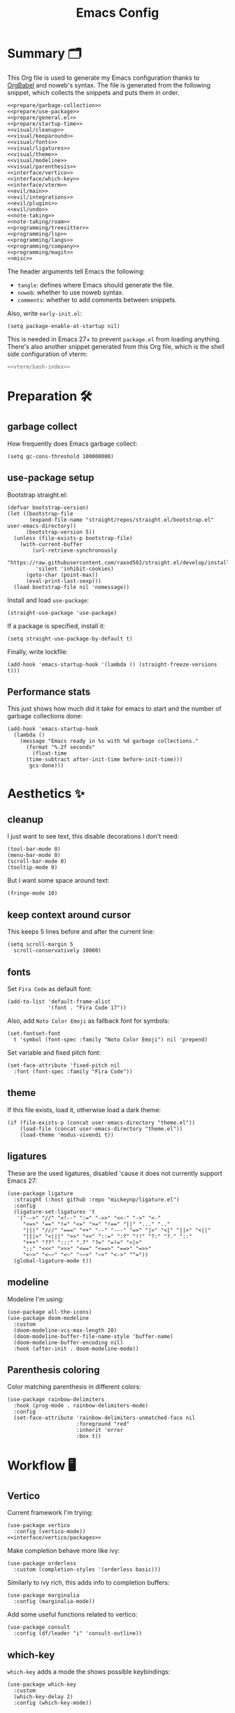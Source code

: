 #+TITLE: Emacs Config
#+PROPERTY: header-args :comments noweb :noweb yes

* Summary 🗂️
This Org file is used to generate my Emacs configuration thanks to [[https://orgmode.org/worg/org-contrib/babel/][OrgBabel]] and noweb's syntax. The file is generated from the following snippet, which collects the snippets and puts them in order.
#+begin_src elisp :tangle init.el
  <<prepare/garbage-collection>>
  <<prepare/use-package>>
  <<prepare/general.el>>
  <<prepare/startup-time>>
  <<visual/cleanup>>
  <<visual/keeparound>>
  <<visual/fonts>>
  <<visual/ligatures>>
  <<visual/theme>>
  <<visual/modeline>>
  <<visual/parenthesis>>
  <<interface/vertico>>
  <<interface/which-key>>
  <<interface/vterm>>
  <<evil/main>>
  <<evil/integrations>>
  <<evil/plugins>>
  <<evil/undo>>
  <<note-taking>>
  <<note-taking/roam>>
  <<programming/treesitter>>
  <<programming/lsp>>
  <<programming/langs>>
  <<programming/company>>
  <<programming/magit>>
  <<misc>>
#+end_src
The header arguments tell Emacs the following:
- ~tangle~: defines where Emacs should generate the file.
- ~noweb~: whether to use noweb syntax.
- ~comments~: whether to add comments between snippets.
Also, write ~early-init.el~:
#+begin_src elisp :tangle early-init.el
  (setq package-enable-at-startup nil)
#+end_src
This is needed in Emacs 27+ to prevent ~package.el~ from loading anything.
There's also another snippet generated from this Org file, which is the shell side configuration of vterm:
#+begin_src bash :tangle emacs-vterm.sh
<<vterm/bash-index>>
#+end_src
* Preparation 🛠️
** garbage collect
How frequently does Emacs garbage collect:
#+name: prepare/garbage-collection
#+begin_src elisp
  (setq gc-cons-threshold 100000000)
#+end_src
** use-package setup
Bootstrap straight.el:
#+begin_src elisp :noweb-ref prepare/use-package
  (defvar bootstrap-version)
  (let ((bootstrap-file
         (expand-file-name "straight/repos/straight.el/bootstrap.el" user-emacs-directory))
        (bootstrap-version 5))
    (unless (file-exists-p bootstrap-file)
      (with-current-buffer
          (url-retrieve-synchronously
           "https://raw.githubusercontent.com/raxod502/straight.el/develop/install.el"
           'silent 'inhibit-cookies)
        (goto-char (point-max))
        (eval-print-last-sexp)))
    (load bootstrap-file nil 'nomessage))
#+end_src
Install and load ~use-package~:
#+begin_src elisp :noweb-ref prepare/use-package
  (straight-use-package 'use-package)
#+end_src
If a package is specified, install it:
#+begin_src elisp :noweb-ref prepare/use-package
  (setq straight-use-package-by-default t)
#+end_src
Finally, write lockfile:
#+begin_src elisp :noweb-ref prepare/use-package
  (add-hook 'emacs-startup-hook '(lambda () (straight-freeze-versions t)))
#+end_src
** Performance stats
This just shows how much did it take for emacs to start and the number of garbage collections done:
#+name: prepare/startup-time
#+begin_src elisp
(add-hook 'emacs-startup-hook
  (lambda ()
    (message "Emacs ready in %s with %d garbage collections."
      (format "%.2f seconds"
        (float-time
	  (time-subtract after-init-time before-init-time)))
       gcs-done)))
#+end_src
* Aesthetics ✨
** cleanup
I just want to see text, this disable decorations I don't need:
#+begin_src elisp :noweb-ref visual/cleanup
  (tool-bar-mode 0)
  (menu-bar-mode 0)
  (scroll-bar-mode 0)
  (tooltip-mode 0)
#+end_src
But I want some space around text:
#+begin_src elisp :noweb-ref visual/cleanup
  (fringe-mode 10)
#+end_src
** keep context around cursor
This keeps 5 lines before and after the current line:
#+name: visual/keeparound
#+begin_src elisp
  (setq scroll-margin 5
	scroll-conservatively 10000)
#+end_src
** fonts
Set ~Fira Code~ as default font:
#+begin_src elisp
  (add-to-list 'default-frame-alist
               '(font . "Fira Code 17"))
#+end_src
Also, add ~Noto Color Emoji~ as fallback font for symbols:
#+begin_src elisp :noweb-ref visual/fonts
  (set-fontset-font 
    t 'symbol (font-spec :family "Noto Color Emoji") nil 'prepend)
#+end_src
Set variable and fixed pitch font:
#+begin_src elisp :noweb-ref visual/fonts
  (set-face-attribute 'fixed-pitch nil
    :font (font-spec :family "Fira Code"))
#+end_src
** theme
If this file exists, load it, otherwise load a dark theme:
#+name: visual/theme
#+begin_src elisp
  (if (file-exists-p (concat user-emacs-directory "theme.el"))
      (load-file (concat user-emacs-directory "theme.el"))
      (load-theme 'modus-vivendi t))
#+end_src
** ligatures
These are the used ligatures, disabled 'cause it does not currently support Emacs 27:
#+name: visual/ligatures
#+begin_src elisp :noweb no
  (use-package ligature
    :straight (:host github :repo "mickeynp/ligature.el")
    :config
    (ligature-set-ligatures 't
     '("-->" "//" "<!--" ":=" "->>" "<<-" "->" "<-"
       "<=>" "==" "!=" "<=" ">=" "!==" "||" "..." ".."
       "|||" "///" "===" "++" "--" "---" "=>" "|>" "<|" "||>" "<||"
       "|||>" "<|||" ">>" "<<" "::=" ":?" "!!" "?:" "?." "::"
       "+++" "??" ":::" ".?" "?=" "=!=" "<|>"
       ";;" "<<<" ">>>" "<==" "<==>" "==>" "=>>"
       "<~>" "<~~" "<~" "~~>" "~>" "<->" "^="))
    (global-ligature-mode t))
#+end_src
** modeline
Modeline I'm using:
#+name: visual/modeline
#+begin_src elisp
  (use-package all-the-icons)
  (use-package doom-modeline
    :custom
    (doom-modeline-vcs-max-length 20)
    (doom-modeline-buffer-file-name-style 'buffer-name)
    (doom-modeline-buffer-encoding nil)
    :hook (after-init . doom-modeline-mode))
#+end_src
** Parenthesis coloring
Color matching parenthesis in different colors:
#+name: visual/parenthesis
#+begin_src elisp
  (use-package rainbow-delimiters
    :hook (prog-mode . rainbow-delimiters-mode)
    :config
    (set-face-attribute 'rainbow-delimiters-unmatched-face nil
                        :foreground "red"
                        :inherit 'error
                        :box t))
#+end_src
* Workflow 🖥️
** Vertico
Current framework I'm trying:
#+name: interface/vertico
#+begin_src elisp
  (use-package vertico
    :config (vertico-mode))
  <<interface/vertico/packages>>
#+end_src
Make completion behave more like ivy:
#+begin_src elisp :noweb-ref interface/vertico/packages
  (use-package orderless
    :custom (completion-styles '(orderless basic)))
#+end_src
Similarly to ivy rich, this adds info to completion buffers:
#+begin_src elisp :noweb-ref interface/vertico/packages
  (use-package marginalia
    :config (marginalia-mode))
#+end_src
Add some useful functions related to vertico:
#+begin_src elisp :noweb-ref interface/vertico/packages
  (use-package consult
    :config (df/leader "i" 'consult-outline))
#+end_src
** which-key
~which-key~ adds a mode the shows possible keybindings:
#+name: interface/which-key
#+begin_src elisp
   (use-package which-key
     :custom
     (which-key-delay 2)
     :config (which-key-mode))
#+end_src
** general.el
Install ~general.el~, which provides easier keybinding definition:
#+name: prepare/general.el
#+begin_src elisp
  (use-package general
    :config
    (general-evil-setup)
    (general-create-definer df/leader
      :keymaps '(normal)
      :prefix "SPC"
      :global-prefix "C-SPC")
    <<prepare/general/base>>
  )
#+end_src
These are some keybindindings that are not related to a specific package:
#+begin_src elisp :noweb-ref prepare/general/base
  (df/leader "f" '(:ignore t :which-key "files")
             "fb" '(switch-to-buffer :which-key "Switch to buffer")
             "fB" '(ibuffer-list-buffers :which-key "Open window to manage buffers")
             "ff" '(find-file :which-key "Open file"))
  (df/leader "F" 'make-frame-command)
#+end_src
** vterm
Testing this terminal:
#+begin_src elisp :noweb-ref interface/vterm
  (use-package multi-vterm
     :custom (vterm-max-scrollback 100000)
     :config (df/leader "s" 'multi-vterm))
#+end_src
Add cmake,libtool-bin to install in config.
Vterm requires some shell side configurations:
#+name: vterm/bash-index
#+begin_src bash
  <<vterm/printf>>
  <<vterm/directory-tracking>>
#+end_src
This function is used to pass messages between vterm and Emacs:
#+begin_src bash :noweb-ref vterm/printf
  vterm_printf(){
      if [ -n "$TMUX" ] && ([ "${TERM%%-*}" = "tmux" ] || [ "${TERM%%-*}" = "screen" ] ); then
          # Tell tmux to pass the escape sequences through
          printf "\ePtmux;\e\e]%s\007\e\\" "$1"
      elif [ "${TERM%%-*}" = "screen" ]; then
          # GNU screen (screen, screen-256color, screen-256color-bce)
          printf "\eP\e]%s\007\e\\" "$1"
      else
          printf "\e]%s\e\\" "$1"
      fi
  }
#+end_src
Directory tracking:
#+begin_src bash :noweb-ref vterm/directory-tracking
  vterm_prompt_end(){
      vterm_printf "51;A$(whoami)@$(hostname):$(pwd)"
  }
  PS1=$PS1'\[$(vterm_prompt_end)\]'
#+end_src
* Editing 🐙
** ~evil~ package:
The main piece, ~evil~:
#+name: evil/main
#+begin_src elisp
  (use-package evil
    :after undo-tree
    :init
    <<evil/main/init>>
    :config (evil-mode 1))
#+end_src
Then set ~undo-tree~ as undo system:
#+begin_src elisp :noweb-ref evil/main/init
    (require 'undo-tree)
    (setq evil-undo-system 'undo-tree)
    (setq evil-undo-function 'undo-tree-undo)
    (setq evil-redo-function 'undo-tree-redo)
#+end_src
Set variables needed by evil-collections:
#+begin_src elisp :noweb-ref evil/main/init
    (setq evil-want-keybinding nil
	  evil-want-integration t)
#+end_src
Don't print the current mode:
#+begin_src elisp :noweb-ref evil/main/init
    (setq evil-echo-state nil)
#+end_src
Move by visual lines:
#+begin_src elisp :noweb-ref evil/main/init
  (defun evil-next-line--check-visual-line-mode (orig-fun &rest args)
    (if visual-line-mode
        (apply 'evil-next-visual-line args)
      (apply orig-fun args)))

  (advice-add 'evil-next-line :around 'evil-next-line--check-visual-line-mode)

  (defun evil-previous-line--check-visual-line-mode (orig-fun &rest args)
    (if visual-line-mode
        (apply 'evil-previous-visual-line args)
      (apply orig-fun args)))

  (advice-add 'evil-previous-line
    :around 'evil-previous-line--check-visual-line-mode)
#+end_src
** evil integrations
This is a collections of various integrations:
#+begin_src elisp :noweb-ref evil/integrations
(use-package evil-collection
  :after evil
  :init (evil-collection-init))
#+end_src
And this is an integration for Org-mode:
#+begin_src elisp :noweb-ref evil/integrations
(use-package evil-org
  :hook (org-mode . evil-org-mode)
  :custom
  (setq org-special-ctrl-a/e t)
  :config
  (require 'evil-org-agenda)
  (evil-org-agenda-set-keys))
#+end_src
** vim plugins
This is for a way faster way to change surrounding like parenthesis:
#+begin_src elisp :noweb-ref evil/plugins
(use-package evil-surround
  :after evil
  :config (global-evil-surround-mode 1))
#+end_src
And this is for commenting portions of code:
#+begin_src elisp :noweb-ref evil/plugins
(use-package evil-commentary
  :after evil
  :config (evil-commentary-mode))
#+end_src
Vi-like number controlling:
#+begin_src elisp :noweb-ref evil/plugins
  (use-package evil-numbers
    :after evil
    :config
    (evil-define-key '(normal visual) 'global (kbd "SPC +") 'evil-numbers/inc-at-pt)
    (evil-define-key '(normal visual) 'global (kbd "SPC -") 'evil-numbers/dec-at-pt))
#+end_src
** undo
This is the undo system I use; it also provides a nice visualization of the undo-tree.
#+name: evil/undo
#+begin_src elisp
  (use-package undo-tree
    :init
    <<evil/undo/options>>
    <<evil/undo/init>>
    :config (global-undo-tree-mode))
#+end_src
Set where should it save files:
#+begin_src elisp :noweb-ref evil/undo/options
  (setq undo-dir "/home/davide/.config/emacs/undo/"
        undo-tree-history-directory-alist `(("." . ,undo-dir)))
#+end_src
Set keybinding for the visualizer:
#+begin_src elisp :noweb-ref evil/undo/init
  (df/leader "u" 'undo-tree-visualize)
#+end_src
* Note taking 📝
** Org Mode: options
Use builtin org-mode:
#+name: note-taking
#+begin_src elisp
  (use-package org
    :custom
    <<org/options>>
    <<org/keywords>>
    :init
    <<org/keybindings>>
    :straight (:type built-in))
  <<org/plugins>>
  <<org/beautify>>
#+end_src
Generic option:
- ~org-ellipsis~: substitute character used by OrgMode to indicate that an headline is not empty.
- ~org-startup-folded~: tell OrgMode to collapse heading on startup.
#+begin_src elisp :noweb-ref org/options
  (org-ellipsis " ▾")
  (org-startup-folded t)
#+end_src
Keybindings I use:
#+begin_src elisp :noweb-ref org/keybindings
  (df/leader "o" '(:ignore t :which-key "org-mode")
             "oo" 'org-open-at-point
             "ob" 'org-babel-tangle
             "oe" 'org-export-dispatch
             ; "oc" 'org-toggle-checkbox
             "op" 'org-priority
             "od" '(:ignore t :which-key "date")
             "odc" 'org-time-stamp
             "ods" 'org-schedule
             "odd" 'org-deadline)
#+end_src
Add keywords and tags:
#+begin_src elisp :noweb-ref org/keywords
  (org-todo-keywords '("ACTIVE" "NEXT" "TODO" "WAIT" "|" "DONE" "CANC"))
  (org-tag-alist '(("@w") ("@h") ("@t") ("idea")))
  (org-tags-column 0)
#+end_src
** Org Mode: plugins
Faster insertion of code blocks:
#+begin_src elisp :noweb-ref org/plugins
  (use-package org-tempo
    :straight (:type built-in)
    :config
    (add-to-list 'org-structure-template-alist '("caddy" . "src caddy"))
    (add-to-list 'org-structure-template-alist '("el" . "src elisp"))
    (add-to-list 'org-structure-template-alist '("md" . "src markdown"))
    (add-to-list 'org-structure-template-alist '("py" . "src python"))
    (add-to-list 'org-structure-template-alist '("rs" . "src rust"))
    (add-to-list 'org-structure-template-alist '("sh" . "src bash"))
    (add-to-list 'org-structure-template-alist '("sql" . "src sql"))
    (add-to-list 'org-structure-template-alist '("yml" . "src yaml")))
#+end_src
This makes ~<el TAB~ insert an elisp code block.
Download Github flavored Markdown exporter and define the exports backends I use:
#+begin_src elisp :noweb-ref org/plugins
  (use-package ox-gfm
    :config 
    (setq org-export-backends '(html latex ox-gfm)))
#+end_src
I don't like text spanning from the beginning to the end of the screen. The first package adjusts margins to fix this, while the second package makes wrapping smarter. Visual explanation [[https://codeberg.org/joostkremers/visual-fill-column][here]].
#+begin_src elisp :noweb-ref org/plugins
  (use-package visual-fill-column
    :custom
    (visual-fill-column-width 120)
    (visual-fill-column-center-text t)
    (truncate-lines nil))
  (use-package adaptive-wrap)
#+end_src
Change header and list dots style:
#+begin_src elisp :noweb-ref org/plugins
  (use-package org-superstar
     :init (setq org-superstar-remove-leading-stars t))
#+end_src
Hide most markup symbols:
#+begin_src elisp :noweb-ref org/plugins
  (use-package org-appear
    :custom ((org-hide-emphasis-markers t)
             (org-appear-autolinks t)))
#+end_src
As a reminder, package to automatically render latex fragments when the cursor is away:
#+begin_src elisp :noweb-ref org/plugins
  (use-package org-fragtog
    :custom
    (org-startup-with-latex-preview t)
    (org-latex-preview-ltxpng-directory (concat user-emacs-directory "ltximg/"))
    ;; :init
    ;; (setq org-latex-packages-alist '())
    ;; (add-to-list 'org-latex-packages-alist '("" "pgfplots" t))
    :straight (:host github :repo "io12/org-fragtog"))
#+end_src
** Org Mode: beautify
Org mode is treated in a special way:
#+begin_src elisp :noweb-ref org/beautify
  (defun df/org-mode-beautify ()
    ;; set some faces
    <<org/beautify/faces>>
    ;; change symbol appearence
    (org-appear-mode t)
    (org-superstar-mode t)
    (org-fragtog-mode t)
    ;; Limit buffer width, center eventually.
    (visual-line-mode t)
    (adaptive-wrap-prefix-mode t)
    (visual-fill-column-mode t))
  (add-hook 'org-mode-hook 'df/org-mode-beautify)
#+end_src
These are custom faces that, in my opinion, give Org a cleaner look:
- Make begin and end line of a block have no background:
  #+begin_src elisp :noweb-ref org/beautify/faces
    (set-face-attribute 'org-block-begin-line nil 
      :inherit 'font-lock-comment-face)
  #+end_src
** Org Mode: roam
Package:
#+name: note-taking/roam
#+begin_src elisp
  (use-package org-roam
    :config
    (org-roam-db-autosync-mode)
    (df/leader "w" '(:ignore t :which-key "wiki")
               "ww" 'org-roam-node-find)
    :custom
    (org-roam-node-display-template (concat "${title:*}" (propertize "${tags:10}" 'face 'org-tag)))
    (org-roam-directory "~/Notes/wiki")
    (org-roam-completion-everywhere t))
  <<note-taking/roam/plugins>>
#+end_src
UI:
#+begin_src elisp :noweb-ref note-taking/roam/plugins
  (use-package org-roam-ui
    :custom (org-roam-ui-open-on-start nil)
    :hook (after-init . org-roam-ui-mode))
#+end_src
* Programming ⚗️
** Treesitter
Highlighting via tree parsing:
#+begin_src elisp :noweb-ref programming/treesitter
  (use-package tree-sitter-langs)
  (use-package tree-sitter
    :hook (tree-sitter-mode . tree-sitter-hl-mode)
    :config (global-tree-sitter-mode))
#+end_src
** LSP mode
Enable LSP support:
#+begin_src elisp :noweb-ref programming/lsp
  (use-package lsp-mode
   :config (df/leader "l" lsp-command-map)
   :custom (lsp-headerline-breadcrumb-enable nil))
#+end_src
UI features:
#+begin_src elisp
  (use-package lsp-ui
   :custom
   (lsp-ui-doc-show-with-mouse t))
#+end_src
** Languages
*** Python
Use pyright LSP:
#+begin_src elisp :noweb-ref programming/langs
  (use-package lsp-pyright
    :hook (python-mode . (lambda ()
                            (require 'lsp-pyright)
                            (lsp-deferred))))
#+end_src
*** Rust
#+begin_src elisp :noweb-ref programming/langs
  (use-package rust-mode
    :hook (rust-mode . lsp-deferred))
#+end_src
** Company
This is the completion engine, hooked up to lsp-mode:
#+name: programming/company
#+begin_src elisp
  (use-package company
    :hook ((after-init . global-company-mode)
           (prog-mode . (lambda () (setq-local company-idle-delay 0.4))))
    :general
    (general-imap "C-n" 'company-select-next
                  "C-p" 'company-select-previous)
    :config
    (setq company-selection-wrap-around t
          company-minimum-prefix-length 1
          company-idle-delay nil)
    (company-tng-configure-default))
  (use-package company-box
    :hook (company-mode . company-box-mode))
#+end_src
** magit
This is a git client I want to test:
#+name: programming/magit
#+begin_src elisp
    (use-package magit
      :config (df/leader "g" 'magit))
#+end_src
* Miscellaneous 🗃️
** todo file
I like using a TODO file, which keeps track of what I'm doing and what I have to do:
#+begin_src elisp :noweb-ref misc
  (setq inhibit-startup-screen t
        initial-buffer-choice "~/current.org")
#+end_src
** autoclose parenthesis
Autoclose parenthesis, quotation marks, etc:
#+begin_src elisp :noweb-ref misc
  (electric-pair-mode)
  (add-hook 'org-mode-hook (lambda ()
           (setq-local electric-pair-inhibit-predicate
                   `(lambda (c)
                  (if (char-equal c ?<) t (,electric-pair-inhibit-predicate c))))))
#+end_src
The hook inhibits pairing of ~<~ in org-mode, since it is used for ~org-tempo~.
** backup
Sets where to save backup and auto-save dir.
#+begin_src elisp :noweb-ref misc
  (setq backup-dir (concat user-emacs-directory "backups")
        backup-directory-alist `(("." . ,backup-dir))
        auto-save-file-name-transforms `((".*" ,backup-dir t)))
#+end_src
** RFCs
#+begin_src elisp
  (use-package rfc-mode
    :custom (rfc-mode-directory (concat user-emacs-directory "rfc")))
#+end_src
** no tab please
Never insert tabs:
#+begin_src elisp :noweb-ref misc
(setq-default indent-tabs-mode nil)
#+end_src
** rainbow-mode
This shows a color preview inside Emacs for strings like #FF0000
#+begin_src elisp :noweb-ref misc
  (use-package rainbow-mode)
#+end_src
** additional filetypes
Miscellanous syntax highlight:
#+begin_src elisp :noweb-ref misc
  (use-package php-mode)
  (use-package nix-mode)
  (use-package lua-mode)
  (use-package json-mode)
  (use-package yaml-mode)
  (use-package dockerfile-mode)
#+end_src
Better pdf viewer, disabled since not optimal yet:
#+begin_src elisp
  (use-package pdf-tools)
#+end_src
Plantuml support, used to create nice graphs:
#+begin_src elisp :noweb-ref misc
  (use-package plantuml-mode
  :init
  (setq plantuml-executable-path "/usr/bin/plantuml"
        plantuml-default-exec-mode 'executable)
  (add-to-list 'auto-mode-alist '("\\.plantuml\\'" . plantuml-mode))
  ;; Org-mode
  (add-to-list 'org-src-lang-modes '("plantuml" . plantuml))
  (org-babel-do-load-languages 'org-babel-load-languages '((plantuml . t))))
#+end_src
Markdown syntax-higlight plus some functions:
#+begin_src elisp :noweb-ref misc
  (use-package markdown-mode
  :mode ("README\\.md\\'" . gfm-mode)
  :init (setq markdown-command "multimarkdown"))
  (use-package edit-indirect)
#+end_src
** Visit symlinks to file under git
Follow link by default
#+begin_src elisp :noweb-ref misc
  (setq vc-follow-symlinks t)
#+end_src
